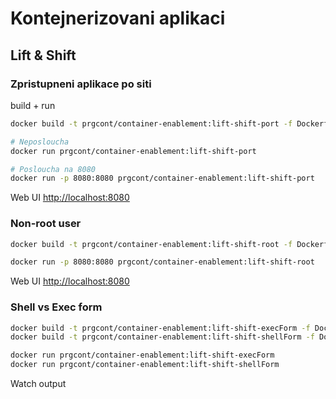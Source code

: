 * Kontejnerizovani aplikaci

** Lift & Shift

*** Zpristupneni aplikace po siti
build + run 

#+begin_src bash
docker build -t prgcont/container-enablement:lift-shift-port -f Dockerfile-port .

# Neposloucha
docker run prgcont/container-enablement:lift-shift-port

# Posloucha na 8080
docker run -p 8080:8080 prgcont/container-enablement:lift-shift-port
#+end_src

Web UI http://localhost:8080

*** Non-root user

#+begin_src bash
docker build -t prgcont/container-enablement:lift-shift-root -f Dockerfile-root .

docker run -p 8080:8080 prgcont/container-enablement:lift-shift-root
#+end_src

Web UI http://localhost:8080

*** Shell vs Exec form

#+begin_src bash
docker build -t prgcont/container-enablement:lift-shift-execForm -f Dockerfile-execForm .
docker build -t prgcont/container-enablement:lift-shift-shellForm -f Dockerfile-shellForm .

docker run prgcont/container-enablement:lift-shift-execForm
docker run prgcont/container-enablement:lift-shift-shellForm
#+end_src

Watch output
